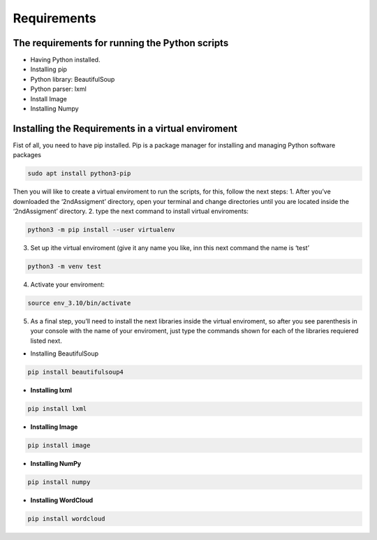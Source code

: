 Requirements
============

The requirements for running the Python scripts
-----------------------------------------------

-  Having Python installed.
-  Installing pip
-  Python library: BeautifulSoup
-  Python parser: lxml
-  Install Image
-  Installing Numpy

Installing the Requirements in a virtual enviroment
---------------------------------------------------

Fist of all, you need to have pip installed. Pip is a package manager
for installing and managing Python software packages

.. code:: bash

     sudo apt install python3-pip

Then you will like to create a virtual enviroment to run the scripts,
for this, follow the next steps: 1. After you’ve downloaded the
‘2ndAssigment’ directory, open your terminal and change directories
until you are located inside the ‘2ndAssigment’ directory. 2. type the
next command to install virtual enviroments:

.. code:: bash

     python3 -m pip install --user virtualenv

3. Set up ithe virtual enviroment (give it any name you like, inn this
   next command the name is ‘test’

.. code:: bash

     python3 -m venv test

4. Activate your enviroment:

.. code:: bash

     source env_3.10/bin/activate

5. As a final step, you’ll need to install the next libraries inside the
   virtual enviroment, so after you see parenthesis in your console with
   the name of your enviroment, just type the commands shown for each of
   the libraries requiered listed next.

-  Installing BeautifulSoup

.. code:: bash

     pip install beautifulsoup4

-  **Installing lxml**

.. code:: bash

     pip install lxml

-  **Installing Image**

.. code:: bash

     pip install image

-  **Installing NumPy**

.. code:: bash

     pip install numpy

-  **Installing WordCloud**

.. code:: bash

     pip install wordcloud
